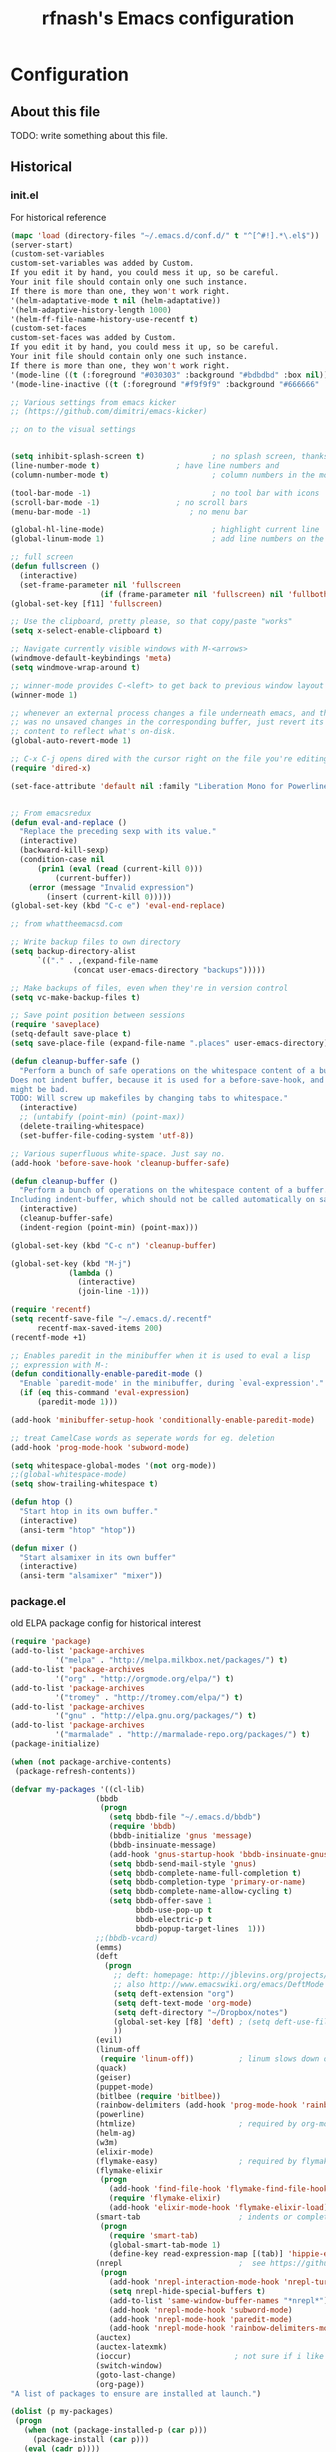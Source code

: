 #+TITLE: rfnash's Emacs configuration
#+OPTIONS: toc:4 h:4
* Configuration
** About this file
<<babel-init>>
TODO: write something about this file.
** Historical
   :PROPERTIES:
   :CREATED:  [2014-10-07 Tue 13:22]
   :END:
*** init.el
    For historical reference
    #+begin_src emacs-lisp :tangle no
      (mapc 'load (directory-files "~/.emacs.d/conf.d/" t "^[^#!].*\.el$"))
      (server-start)
      (custom-set-variables
      custom-set-variables was added by Custom.
      If you edit it by hand, you could mess it up, so be careful.
      Your init file should contain only one such instance.
      If there is more than one, they won't work right.
      '(helm-adaptative-mode t nil (helm-adaptative))
      '(helm-adaptive-history-length 1000)
      '(helm-ff-file-name-history-use-recentf t)
      (custom-set-faces
      custom-set-faces was added by Custom.
      If you edit it by hand, you could mess it up, so be careful.
      Your init file should contain only one such instance.
      If there is more than one, they won't work right.
      '(mode-line ((t (:foreground "#030303" :background "#bdbdbd" :box nil))))
      '(mode-line-inactive ((t (:foreground "#f9f9f9" :background "#666666" :box nil)))))

      ;; Various settings from emacs kicker
      ;; (https://github.com/dimitri/emacs-kicker)

      ;; on to the visual settings


      (setq inhibit-splash-screen t)               ; no splash screen, thanks
      (line-number-mode t)                 ; have line numbers and
      (column-number-mode t)                       ; column numbers in the mode line

      (tool-bar-mode -1)                           ; no tool bar with icons
      (scroll-bar-mode -1)                 ; no scroll bars
      (menu-bar-mode -1)                      ; no menu bar

      (global-hl-line-mode)                        ; highlight current line
      (global-linum-mode 1)                        ; add line numbers on the left

      ;; full screen
      (defun fullscreen ()
        (interactive)
        (set-frame-parameter nil 'fullscreen
                          (if (frame-parameter nil 'fullscreen) nil 'fullboth)))
      (global-set-key [f11] 'fullscreen)

      ;; Use the clipboard, pretty please, so that copy/paste "works"
      (setq x-select-enable-clipboard t)

      ;; Navigate currently visible windows with M-<arrows>
      (windmove-default-keybindings 'meta)
      (setq windmove-wrap-around t)

      ;; winner-mode provides C-<left> to get back to previous window layout
      (winner-mode 1)

      ;; whenever an external process changes a file underneath emacs, and there
      ;; was no unsaved changes in the corresponding buffer, just revert its
      ;; content to reflect what's on-disk.
      (global-auto-revert-mode 1)

      ;; C-x C-j opens dired with the cursor right on the file you're editing
      (require 'dired-x)

      (set-face-attribute 'default nil :family "Liberation Mono for Powerline" :height 120)


      ;; From emacsredux
      (defun eval-and-replace ()
        "Replace the preceding sexp with its value."
        (interactive)
        (backward-kill-sexp)
        (condition-case nil
            (prin1 (eval (read (current-kill 0)))
                (current-buffer))
          (error (message "Invalid expression")
              (insert (current-kill 0)))))
      (global-set-key (kbd "C-c e") 'eval-end-replace)

      ;; from whattheemacsd.com

      ;; Write backup files to own directory
      (setq backup-directory-alist
            `(("." . ,(expand-file-name
                    (concat user-emacs-directory "backups")))))

      ;; Make backups of files, even when they're in version control
      (setq vc-make-backup-files t)

      ;; Save point position between sessions
      (require 'saveplace)
      (setq-default save-place t)
      (setq save-place-file (expand-file-name ".places" user-emacs-directory))

      (defun cleanup-buffer-safe ()
        "Perform a bunch of safe operations on the whitespace content of a buffer.
      Does not indent buffer, because it is used for a before-save-hook, and that
      might be bad.
      TODO: Will screw up makefiles by changing tabs to whitespace."
        (interactive)
        ;; (untabify (point-min) (point-max))
        (delete-trailing-whitespace)
        (set-buffer-file-coding-system 'utf-8))

      ;; Various superfluous white-space. Just say no.
      (add-hook 'before-save-hook 'cleanup-buffer-safe)

      (defun cleanup-buffer ()
        "Perform a bunch of operations on the whitespace content of a buffer.
      Including indent-buffer, which should not be called automatically on save."
        (interactive)
        (cleanup-buffer-safe)
        (indent-region (point-min) (point-max)))

      (global-set-key (kbd "C-c n") 'cleanup-buffer)

      (global-set-key (kbd "M-j")
                   (lambda ()
                     (interactive)
                     (join-line -1)))

      (require 'recentf)
      (setq recentf-save-file "~/.emacs.d/.recentf"
            recentf-max-saved-items 200)
      (recentf-mode +1)

      ;; Enables paredit in the minibuffer when it is used to eval a lisp
      ;; expression with M-:
      (defun conditionally-enable-paredit-mode ()
        "Enable `paredit-mode' in the minibuffer, during `eval-expression'."
        (if (eq this-command 'eval-expression)
            (paredit-mode 1)))

      (add-hook 'minibuffer-setup-hook 'conditionally-enable-paredit-mode)

      ;; treat CamelCase words as seperate words for eg. deletion
      (add-hook 'prog-mode-hook 'subword-mode)

      (setq whitespace-global-modes '(not org-mode))
      ;;(global-whitespace-mode)
      (setq show-trailing-whitespace t)

      (defun htop ()
        "Start htop in its own buffer."
        (interactive)
        (ansi-term "htop" "htop"))

      (defun mixer ()
        "Start alsamixer in its own buffer"
        (interactive)
        (ansi-term "alsamixer" "mixer"))
    #+end_src
*** package.el
old ELPA package config for historical interest
#+begin_src emacs-lisp :tangle no
  (require 'package)
  (add-to-list 'package-archives
            '("melpa" . "http://melpa.milkbox.net/packages/") t)
  (add-to-list 'package-archives
            '("org" . "http://orgmode.org/elpa/") t)
  (add-to-list 'package-archives
            '("tromey" . "http://tromey.com/elpa/") t)
  (add-to-list 'package-archives
            '("gnu" . "http://elpa.gnu.org/packages/") t)
  (add-to-list 'package-archives
            '("marmalade" . "http://marmalade-repo.org/packages/") t)
  (package-initialize)

  (when (not package-archive-contents)
   (package-refresh-contents))

  (defvar my-packages '((cl-lib)
                     (bbdb
                      (progn
                        (setq bbdb-file "~/.emacs.d/bbdb")
                        (require 'bbdb)
                        (bbdb-initialize 'gnus 'message)
                        (bbdb-insinuate-message)
                        (add-hook 'gnus-startup-hook 'bbdb-insinuate-gnus)
                        (setq bbdb-send-mail-style 'gnus)
                        (setq bbdb-complete-name-full-completion t)
                        (setq bbdb-completion-type 'primary-or-name)
                        (setq bbdb-complete-name-allow-cycling t)
                        (setq bbdb-offer-save 1
                              bbdb-use-pop-up t
                              bbdb-electric-p t
                              bbdb-popup-target-lines  1)))
                     ;;(bbdb-vcard)
                     (emms)
                     (deft
                       (progn
                         ;; deft: homepage: http://jblevins.org/projects/deft/
                         ;; also http://www.emacswiki.org/emacs/DeftMode
                         (setq deft-extension "org")
                         (setq deft-text-mode 'org-mode)
                         (setq deft-directory "~/Dropbox/notes")
                         (global-set-key [f8] 'deft) ; (setq deft-use-filename-as-title t)
                         ))
                     (evil)
                     (linum-off
                      (require 'linum-off))          ; linum slows down org-mode
                     (quack)
                     (geiser)
                     (puppet-mode)
                     (bitlbee (require 'bitlbee))
                     (rainbow-delimiters (add-hook 'prog-mode-hook 'rainbow-delimiters-mode))
                     (powerline)
                     (htmlize)                       ; required by org-mode html export
                     (helm-ag)
                     (w3m)
                     (elixir-mode)
                     (flymake-easy)                  ; required by flymake-elixir
                     (flymake-elixir
                      (progn
                        (add-hook 'find-file-hook 'flymake-find-file-hook)
                        (require 'flymake-elixir)
                        (add-hook 'elixir-mode-hook 'flymake-elixir-load)))
                     (smart-tab                      ; indents or completes, inteligently
                      (progn
                        (require 'smart-tab)
                        (global-smart-tab-mode 1)
                        (define-key read-expression-map [(tab)] 'hippie-expand)))
                     (nrepl                          ;  see https://github.com/kingtim/nrepl.el
                      (progn
                        (add-hook 'nrepl-interaction-mode-hook 'nrepl-turn-on-eldoc-mode)
                        (setq nrepl-hide-special-buffers t)
                        (add-to-list 'same-window-buffer-names "*nrepl*")
                        (add-hook 'nrepl-mode-hook 'subword-mode)
                        (add-hook 'nrepl-mode-hook 'paredit-mode)
                        (add-hook 'nrepl-mode-hook 'rainbow-delimiters-mode)))
                     (auctex)
                     (auctex-latexmk)
                     (ioccur)                       ; not sure if i like better than helm-occur or not
                     (switch-window)
                     (goto-last-change)
                     (org-page))
  "A list of packages to ensure are installed at launch.")

  (dolist (p my-packages)
   (progn
     (when (not (package-installed-p (car p)))
       (package-install (car p)))
     (eval (cadr p))))

  (custom-set-faces
  '(mode-line ((t (:foreground "#030303" :background "#bdbdbd" :box nil))))
  '(mode-line-inactive ((t (:foreground "#f9f9f9" :background "#666666" :box nil)))))
#+end_src
   :PROPERTIES:
   :CREATED:  [2014-07-01 Tue 14:21]
   :END:
*** ido.el
    old ido config for historical reference
    #+begin_src emacs-lisp :tangle no
      use ido for minibuffer completion
      (require 'ido)
      (ido-mode t)
      (setq ido-save-directory-list-file "~/.emacs.d/.ido.last")
      (setq ido-enable-flex-matching t)
      (setq ido-use-filename-at-point 'guess)
      (setq ido-show-dot-for-dired t)

      smex: a better (ido like) M-x
      (setq smex-save-file "~/.emacs.d/.smex-items")
      (global-set-key (kbd "M-x") 'smex)
      (global-set-key (kbd "M-X") 'smex-major-mode-commands)
      (global-set-key (kbd "C-c C-c M-x") 'execute-extended-command) ; This is your old M-x.

      (require 'ido-ubiquitous)
      (ido-ubiquitous-mode 1)

      Fix ido-ubiquitous for newer packages
      (defmacro ido-ubiquitous-use-new-completing-read (cmd package)
       `(eval-after-load ,package
          '(defadvice ,cmd (around ido-ubiquitous-new activate)
           (let ((ido-ubiquitous-enable-compatibility nil))
             ad-do-it))))

      (ido-ubiquitous-use-new-completing-read webjump 'webjump)
      (ido-ubiquitous-use-new-completing-read yas/expand 'yasnippet)
      (ido-ubiquitous-use-new-completing-read yas/visit-snippet-file 'yasnippet)


      (defun recentf-ido-find-file ()
       "Find a recent file using ido."
       (interactive)
       (let ((file (ido-completing-read "Choose recent file: " recentf-list nil t)))
         (when file
           (find-file file))))
      (global-set-key (kbd "C-c f")  'recentf-ido-find-file)

      See the following
      org-refiling - http://kangtu.me/~kangtu/pavilion.html
      Targets include this file and any file contributing to the agenda - up to 9 levels deep
      See also http://doc.norang.ca/org-mode.html#RefileSetup
      Use IDO for both buffer and file completion and ido-everywhere to t
      (setq org-completion-use-ido nil)
      (setq ido-max-directory-size 100000)
      (ido-mode (quote both))

      (load-file "/usr/share/emacs/24.3/lisp/ido.el.gz")
    #+end_src
    :PROPERTIES:
    :CREATED:  [2014-07-01 Tue 14:30]
    :END:
** Programming
   :PROPERTIES:
   :CREATED:  [2014-10-07 Tue 13:24]
   :END:
*** Quicklisp
    Added manually as per quicklisp instructed after running ~(ql:quickload "quicklisp-slime-helper")~ in sbcl
    #+begin_src emacs-lisp
      (load (expand-file-name "~/quicklisp/slime-helper.el"))
      (setq inferior-lisp-program "sbcl")
    #+end_src
    :PROPERTIES:
    :CREATED:  [2014-07-01 Tue 14:35]
    :END:
*** paredit-mode
    #+begin_src emacs-lisp
      (prelude-require-package 'paredit)
      (add-hook 'lisp-interaction-mode-hook 'paredit-mode)
      (add-hook 'clojure-mode-hook 'paredit-mode)
      (add-hook 'emacs-lisp-mode-hook 'paredit-mode)
    #+end_src
*** K / Kona
    #+begin_src emacs-lisp
      (add-to-list 'load-path "~/.local/opt/kona")
      (require 'k-mode)
    #+end_src
    :PROPERTIES:
    :CREATED:  [2014-08-18 Mon 14:05]
    :END:
** [[http://www.emacswiki.org/emacs/download/org-occur-goto.el][org-occur-goto]]
   #+begin_src emacs-lisp
     ;;; org-occur-goto.el -- search open org buffers with an occur interface

     ;; This file is free software; you can redistribute it and/or modify
     ;; it under the terms of the GNU General Public License as published by
     ;; the Free Software Foundation; either version 2, or (at your option)
     ;; any later version.

     ;; This file is distributed in the hope that it will be useful,
     ;; but WITHOUT ANY WARRANTY; without even the implied warranty of
     ;; MERCHANTABILITY or FITNESS FOR A PARTICULAR PURPOSE.  See the
     ;; GNU General Public License for more details.

     ;; You should have received a copy of the GNU General Public License
     ;; along with GNU Emacs; see the file COPYING.  If not, write to the
     ;; Free Software Foundation, Inc., 51 Franklin Street, Fifth Floor,
     ;; Boston, MA 02110-1301, USA.

     ;;; Commentary:
     ;;;
     ;;;
     ;;; Usage: M-x oog, then start typing
     ;;;
     ;;; select from the occur matches with up/down/pgup/pgdown and press enter
     ;;; (you can navigate the history with M-p/M-n)
     ;;;
     ;;; the search string must be at least 3 characters long (by default)
     ;;;


     (require 'cl)

     (defvar oog-idle-delay 0.5)

     (defvar oog-minimum-input-length 3)


     (defvar oog-map
       (let ((map (copy-keymap minibuffer-local-map)))
         (define-key map (kbd "<down>") 'oog-next-line)
         (define-key map (kbd "<up>") 'oog-previous-line)
         (define-key map (kbd "<prior>") 'oog-previous-page)
         (define-key map (kbd "<next>") 'oog-next-page)
         map))



     (defvar oog-history-list nil)


     (defun oog-previous-line ()
       (interactive)
       (oog-move-selection 'forward-line -1))


     (defun oog-next-line ()
       (interactive)
       (oog-move-selection 'forward-line 1))


     (defun oog-previous-page ()
       (interactive)
       (oog-move-selection 'scroll-down nil))


     (defun oog-next-page ()
       (interactive)
       (oog-move-selection 'scroll-up nil))


     (defun oog-move-selection (movefunc movearg)
       (let ((win (get-buffer-window "*Occur*")))
         (if win
             (with-selected-window win
               (condition-case nil
                   (funcall movefunc movearg)
                 (beginning-of-buffer (goto-char (point-min)))
                 (end-of-buffer (goto-char (point-max))))))))


     (defun oog-check-input ()
       (when (sit-for oog-idle-delay)
         (unless (equal (minibuffer-contents) oog-current-input)
           (setq oog-current-input (minibuffer-contents))

           (if (< (length oog-current-input) oog-minimum-input-length)
               (let ((win (get-buffer-window "*Occur*")))
                 (if win
                     (with-selected-window win
                       (setq buffer-read-only nil)
                       (erase-buffer))))

             (save-excursion
               (flet ((message (&rest args) nil))  ;; suppress occur messages
                 (multi-occur
                  (remove nil (mapcar (lambda (buffer)
                                        (with-current-buffer buffer
                                          (if (eq major-mode 'org-mode)
                                              buffer)))
                                      (buffer-list)))
                  oog-current-input))
               (if (get-buffer "*Occur*")
                   ;; put cursor on first matching line for convenience
                   (let ((win (get-buffer-window "*Occur*")))
                     (if win
                         (with-selected-window win
                           (forward-line))))
                 (message "No matches.")))))))



     (defun oog ()
       (interactive)
       (let ((cursor-in-non-selected-windows 'box)
             marker)
         (save-window-excursion
           (add-hook 'post-command-hook 'oog-check-input)
           (setq oog-current-input nil)

           (unwind-protect
               (let ((minibuffer-local-map oog-map))
                 (read-string "string: " nil 'oog-history-list))

             (remove-hook 'post-command-hook 'oog-check-input))

           (let ((buf (get-buffer "*Occur*")))
             (if buf
                 (with-current-buffer buf
                   (unless (= (buffer-size) 0)
                     (setq marker (occur-mode-find-occurrence)))))))

         (switch-to-buffer (marker-buffer marker))
         (goto-char marker)
         (when (outline-invisible-p)
           (save-excursion
             (outline-previous-visible-heading 1)
             (org-show-subtree)))))
   #+end_src
   :PROPERTIES:
   :CREATED:  [2014-07-01 Tue 14:27]
   :END:
** Load [[http://batsov.com/prelude/][Emacs Prelude]] modules
   #+begin_src emacs-lisp
     ;;; Uncomment the modules you'd like to use and restart Prelude afterwards
     (require 'prelude-erc)                  ; Emacs IRC client
     (require 'prelude-ido)                  ; Super charges Emacs completion for C-x C-f and more
     (require 'prelude-helm)                 ; Interface for narrowing and search
     (require 'prelude-company)
     (require 'prelude-key-chord)            ; Binds useful features to key combinations
     (require 'prelude-mediawiki)
     ;;(require 'prelude-evil)

     ;;; Programming languages support
     (require 'prelude-c)
     (require 'prelude-clojure)
     (require 'prelude-coffee)
     (require 'prelude-common-lisp)
     (require 'prelude-css)
     (require 'prelude-emacs-lisp)
     (require 'prelude-erlang)
     (require 'prelude-haskell)
     (require 'prelude-haskell)
     (require 'prelude-js)
     (require 'prelude-latex)
     (require 'prelude-lisp)
     (require 'prelude-org)                  ; Org-mode helps you keep TODO lists, notes and more
     (require 'prelude-perl)
     (require 'prelude-python)
     (require 'prelude-ruby)
     (require 'prelude-scala)
     (require 'prelude-scheme)
     (require 'prelude-shell)
     (require 'prelude-scss)
     (require 'prelude-web)                  ; Emacs mode for web templates
     (require 'prelude-xml)
   #+end_src
** Set the default directory to HOME
   #+begin_src emacs-lisp
     (setq default-directory "~")
   #+end_src
** smart-tab and hippie-expand
   #+begin_src emacs-lisp
     (prelude-require-package 'smart-tab)
     (require 'smart-tab)
     (global-smart-tab-mode 1)
     (define-key read-expression-map [(tab)] 'hippie-expand)
   #+end_src
** elscreen
   #+begin_src emacs-lisp
     (prelude-require-package 'elscreen)
   #+end_src
** switch-window
   #+begin_src emacs-lisp
     (prelude-require-package 'switch-window)
     (global-set-key (kbd "C-x o") 'switch-window)
   #+end_src
** emagician-fix-spell-memory
   #+begin_src emacs-lisp
   (prelude-require-package 'emagician-fix-spell-memory)
   (require 'emagician-fix-spell-memory)
   #+end_src
** elip
   #+begin_src emacs-lisp :tangle no
     (add-to-list 'load-path "~/.local/share/emacs/site-lisp")
     (add-to-list 'load-path "~/.local/share/emacs/site-lisp/edb")
     (require 'elip)
   #+end_src
** Require various packages
   #+begin_src emacs-lisp
     (prelude-require-packages '(helm-orgcard helm-descbinds helm-backup helm-helm-commands))
     (prelude-require-packages '(ag helm-ag helm-ag-r))
     (prelude-require-packages '(caskxy graphviz-dot-mode))
   #+end_src
** calfw
       #+begin_src emacs-lisp
         (prelude-require-packages '(calfw calfw-gcal))

         (require 'calfw-gcal)
         (require 'calfw-org)

         (defun my-open-calendar ()
           (interactive)
           (cfw:open-calendar-buffer
            :contents-sources
            (list
             (cfw:org-create-source "Green")  ; orgmode source
             )))
   #+end_src
** BBDB
   #+begin_src emacs-lisp
     (prelude-require-package 'bbdb)
     (setq bbdb-file "~/.emacs.d/bbdb")
     (require 'bbdb)
     (bbdb-initialize 'gnus 'message)
     (bbdb-insinuate-message)
     (add-hook 'gnus-startup-hook 'bbdb-insinuate-gnus)
     (add-hook 'kill-emacs-hook 'bbdb-save)
     ;;(prelude-require-package 'bbdb-vcard)
   #+end_src
** helm-mu
   #+begin_src emacs-lisp
     (add-to-list 'load-path (expand-file-name "helm-mu" prelude-vendor-dir))
     ;;(require 'helm-mu)
   #+end_src
** eclectic pair mode
   #+begin_src emacs-lisp
     (electric-pair-mode +1)
     (electric-indent-mode +1)
   #+end_src
** [[https://github.com/swannodette/ob-sml][ob-sml]]
   #+begin_src emacs-lisp
     (prelude-require-package 'ob-sml)
   #+end_src
** paradox
   #+begin_src emacs-lisp
     (prelude-require-package 'paradox)
   #+end_src
** Default browser
   Set the default browser to vimb.
   #+begin_src emacs-lisp
     (setq browse-url-browser-function
           'browse-url-generic browse-url-generic-program "vimb")
   #+end_src
** TODO set-browser
   A function to easily interactively change the default browser.
   TODO: include a list of browsers to choose from.
   #+begin_src emacs-lisp
     (defun set-browser (browser)
       "Prompt for BROWSER to set as default."
       (interactive "sBrowser: ")
       (setq browse-url-browser-function
             'browse-url-generic browse-url-generic-program browser))
   #+end_src
** org-page (no longer used)
   #+begin_src emacs-lisp :tangle no
     (require 'org-page)
   #+end_src
** babel
   #+begin_src emacs-lisp
     (prelude-require-package 'babel)
   #+end_src
   :PROPERTIES:
   :CREATED:  [2014-07-24 Thu 10:09]
   :END:
** ledger-mode
   #+begin_src emacs-lisp
     (prelude-require-package 'ledger-mode)
   #+end_src
   :PROPERTIES:
   :CREATED:  [2014-07-24 Thu 10:09]
   :END:
** nix-mode
   #+begin_src emacs-lisp
     (prelude-require-package 'nix-mode)
     (require 'nix-mode)
   #+end_src
** Require my modules
*** Color Theme
    My settings to use the solarized light color theme.
    #+begin_src emacs-lisp
      ;; Set up the old-fashioned Solarized color theme
      ;; and set ansi-term to use solarized dark colors

      ;; Could be a coincidence, but since adding Solarized,
      ;; but I can't get 'Emacs --daemon' to work

      (prelude-require-packages '(solarized-theme load-theme-buffer-local color-theme color-theme-buffer-local color-theme-solarized))

      (setq light t)           ; setting to t works and remove undefined var error
      ;;(load-theme 'solarized-light t)
      ;;(if (display-graphic-p)
      ;;    (load-theme 'solarized-light t)
      ;;  (load-theme 'solarized-dark t))

      (disable-theme 'zenburn)
      (require 'color-theme)
      (color-theme-solarized-light)

      (set-face-attribute 'default nil :family "Liberation Mono for Powerline" :height 120)

      ;;; ansi-term solarized settings

      (require 'term)
      (setq term-mode-hook '((lambda nil
                               ;; To use new deftheme instead of color-theme
                               ;;                         (load-theme-buffer-local
                               ;;                         'solarized-dark
                               ;;                          (current-buffer)
                               ;;                          t)))

                               ;; (color-theme-buffer-local
                               ;;  (quote color-theme-solarized-dark)
                               ;;  (current-buffer))
                               (setq-local dark t)
                               (load-theme-buffer-local
                                'solarized-dark
                                (current-buffer) t nil)))
            term-scroll-to-bottom-on-output t)

      ;; TODO: is probably a bad idea to set this here. Find a better way.
      (custom-set-faces
       ;; custom-set-faces was added by Custom.
       ;; If you edit it by hand, you could mess it up, so be careful.
       ;; Your init file should contain only one such instance.
       ;; If there is more than one, they won't work right.
       '(term ((t (:inherit default :background "#002b36"))))
       '(term-bold ((t (:inverse-video t :weight bold))))
       '(term-color-black ((t (:background "#002b36" :foreground "#073642"))))
       '(term-color-blue ((t (:background "#002b36" :foreground "#268bd2"))))
       '(term-color-cyan ((t (:background "#002b36" :foreground "#2aa198"))))
       '(term-color-green ((t (:background "#002b36" :foreground "#859900"))))
       '(term-color-magenta ((t (:background "#002b36" :foreground "#d33682"))))
       '(term-color-red ((t (:background "#002b36" :foreground "#dc322f"))))
       '(term-color-white ((t (:background "#002b36" :foreground "#eee8d5"))))
       '(term-color-yellow ((t (:background "#002b36" :foreground "#b58900")))))
    #+end_src
    :PROPERTIES:
   :CREATED:  [2014-09-03 Wed 16:41]
   :END:
*** El-get
    Install and configure various packages through el-get.
    #+begin_src emacs-lisp
      (add-to-list 'load-path "~/.emacs.d/el-get/el-get")

      (require 'el-get nil t)                       ; to appease flycheck
      (unless (require 'el-get nil t)
        (url-retrieve
         "https://github.com/dimitri/el-get/raw/master/el-get-install.el"
         (lambda (s)
           (end-of-buffer)
           (eval-print-last-sexp))))

      ;; now either el-get is `require'd already, or have been `load'ed by the
      ;; el-get installer.

      ;; set local recipes
      (setq
       el-get-sources
       '((:name el-get)          ; el-get is self-hosting
         (:name nxhtml)          ; for html emails and wrap-to-file-column-mode
         ;; (:name o-blog)       ; version in package.el doesn't work
         (:name pwsafe :after (setq pwsafe-primary-database "~/Dropbox/pwsafe.dat"))
         ;; (:name org-mode)
         (:name erc-extras)
         (:name erc-nick-notify)
         (:name emacs-http-server)
         ;;(:name bbdb-vcard)
         ;; (:name bbdb (progn
         ;;                    (setq bbdb-file "~/.emacs.d/bbdb")
         ;;                    (require 'bbdb)
         ;;                    (bbdb-initialize 'gnus 'message)
         ;;                    (bbdb-insinuate-message)
         ;;                    (add-hook 'gnus-startup-hook 'bbdb-insinuate-gnus)
         ;;                     (add-hook 'kill-emacs-hook 'bbdb-save)))
         ))

      ;; Adds packages from local recipes above
      (setq my:el-get-packages
            (loop for src in el-get-sources collect (el-get-source-name src)))

      ;; install new packages and init already installed packages
      (el-get 'sync my:el-get-packages)

    #+end_src
    :PROPERTIES:
    :CREATED:  [2014-09-03 Wed 16:41]
    :END:
*** ERC
    My personal ERC config.
    From emacswiki.org/emacs/ERC.
    #+begin_src emacs-lisp
      ;; (setq erc-echo-notices-in-minibuffer-flag t)

      ;; (require 'erc-match)
      ;; (setq erc-keywords '("Niki" "Nikki"))

      ;; ;; Doesn't seem to work
      ;; (require 'notifications)
      ;; (defun erc-global-notify (match-type nick message)
      ;;   "Notify when a message is recieved."
      ;;   (notifications-notify
      ;;    :title nick
      ;;    :body message
      ;;    :urgency 'low))
      ;; (add-hook 'erc-text-matched-hook 'erc-global-notify)


      ;; ;; Creates new buffer each time someone pm's me
      ;; ;; opens second window and shows buffer in non-focused window
      ;; ;; This happens even on different screen in elscreen
      ;; (setq erc-auto-query 'buffer)
      ;; (add-hook 'erc-after-connect
      ;;        (lambda (server nick)
      ;;          (add-hook 'erc-server-NOTICE-hook 'erc-auto-query)))

      ;; ;; Doesn't seem to work
      ;; (setq erc-autojoin-channels-alist
      ;;       '(("***REMOVED***.com" "#lesbian" "#sub/Dom" "#sluts_craving_humiliation")))
      ;;      ;;("oftc.net" "#bitlbee")))

      (add-to-list 'load-path "~/.emacs.d/prelude/personal")
        (prelude-require-package 'znc)
      (require 'erc)
      ;;(require 'erc-nicklist)
      (setq znc-servers '(("localhost" 1666 t ((efnet "rfnash/efnet" "***REMOVED***")
                                               (freenode "rfnash/freenode" "***REMOVED***")
                                               (***REMOVED*** "rfnash/***REMOVED***" "***REMOVED***")
                                               (bitlbee "rfnash/bitlbee" "***REMOVED***")))))
      (setq erc-nicklist-voiced-position 'top)

      (autoload 'erc-nick-notify-mode "erc-nick-notify"
        "Minor mode that calls `erc-nick-notify-cmd' when his nick gets
      mentioned in an erc channel" t)
      ;; (eval-after-load 'erc '(erc-nick-notify-mode t))
    #+end_src
    :PROPERTIES:
    :CREATED:  [2014-09-03 Wed 16:41]
    :END:
*** mu4e
    My personal mu4e config.
    #+begin_src emacs-lisp
      (add-to-list 'load-path (expand-file-name "mu/mu4e" prelude-vendor-dir))
      (require 'mu4e)
      (setq mu4e-mu-binary "~/.local/bin/mu"   ;; use local version of mu
            mu4e-maildir       "~/Maildir"       ;; top-level Maildir
            mu4e-sent-folder   "/Sent"           ;; folder for sent messages
            mu4e-drafts-folder "/Drafts"         ;; unfinished messages
            mu4e-trash-folder  "/Trash"          ;; trashed messages
            mu4e-refile-folder "/archive"        ;; saved messages
            mu4e-get-mail-command "")
      (add-to-list 'mu4e-view-actions
                                              ; Open message in external browser with 'x' as the shortcut
                   '("xview in browser" . mu4e-action-view-in-browser) t)
      (add-hook 'mu4e-view-mode-hook 'wrap-to-fill-column-mode)

      (provide 'rfnash-mu4e)
    #+end_src
    :PROPERTIES:
    :CREATED:  [2014-09-03 Wed 16:41]
    :END:
*** newsticker
    #+begin_src emacs-lisp
      (require 'newsticker)
      (global-set-key (kbd "C-c r") 'newsticker-treeview)
      (setq newsticker-html-renderer 'w3m-region)
      '(newsticker-url-list
        (quote
         (("HMK's Spurious Thoughts" "http://www.spuriousthoughts.com/feed/atom/" nil nil nil)
          ("The Paleo Pair" "http://thepaleopair.tumblr.com/rss" nil nil nil)
          ("The NewsBlur Blog" "http://blog.newsblur.com/rss" nil nil nil)
          ("Tom Morris" "http://tommorris.org/posts.xml" nil nil nil)
          ("Less Wrong" "http://lesswrong.com/.rss" nil nil nil)
          ("A Life Less Bullshit" "http://feeds.feedburner.com/lifelessbullshit?format=xml" nil nil nil)
          ("Mostly Harmless" "http://robrhinehart.com/?feed=rss2" nil nil nil)
          ("Adam Prescott" "https://aprescott.com/feed" nil nil nil)
          ("Ben Werdmuller" "http://benwerd.com/feed/" nil nil nil)
          ("Comments on: Home" "http://www.alifeonyourterms.com/home/feed/" nil nil nil)
          ("The Pidgeonhole Principal" "http://joneisen.tumblr.com/rss" nil nil nil)
          ("Robert Heaton" "http://feeds.feedburner.com/RobertHeaton?format=xml" nil nil nil)
          ("Marco.org" "http://www.marco.org/rss" nil nil nil)
          ("Justin Vincent" "http://justinvincent.com/feed" nil nil nil)
          ("copyrighteous" "http://mako.cc/copyrighteous/feed" nil nil nil)
          ("SlashGeek" "http://www.slashgeek.net/feed/" nil nil nil)
          ("kyleisom.net" "http://www.kyleisom.net/feed.xml" nil nil nil)
          ("Emacs Redux" "http://emacsredux.com/atom.xml" nil nil nil)
          ("What the .emacs.d!?" "http://whattheemacsd.com/atom.xml" nil nil nil)
          ("Bapt" "http://blog.etoilebsd.net/index.atom" nil nil nil)
          ("Hile Household" "http://hilehousehold.squarespace.com/journal?format=rss" nil nil nil)
          ("Mostly Maths" "http://feeds.feedburner.com/MostlyMaths" nil nil nil)
          ("The Friendly Anarchist" "http://feeds.feedburner.com/FriendlyAnarchist" nil nil nil)
          ("plasticbag.org" "http://plasticbag.org/feed" nil nil nil)
          ("Mottr.am" "http://mottr.am/atom.xml" nil nil nil)
          ("Signal vs. Noise" "http://feeds.feedburner.com/37signals/beMH" nil nil nil)
          ("Andy Mangold on scriptogr.am" "http://feeds.feedburner.com/andymangold?format=xml" nil nil nil)
          ("The Buffer blog: productivity, life hacks, writing..." "http://feeds.feedburner.com/bufferapp" nil nil nil)
          ("Dustin Curtis" "http://feeds.feedburner.com/dcurtis" nil nil nil)
          ("Debu.gs" "http://feeds.feedburner.com/debugs" nil nil nil)
          ("Inside 206-105" "http://feeds.feedburner.com/ezyang" nil nil nil)
          ("Infotropism" "http://infotrope.net/feed/" nil nil nil)
          ("Startups, life, learning and happiness" "http://feeds.feedburner.com/joelis" nil nil nil)
          ("Tiny Buddha" "http://tinybuddha.com/feed/" nil nil nil)
          ("Raptitude.com" "http://feeds2.feedburner.com/Raptitudecom" nil nil nil)
          ("Tynan | Life Outside the Box" "http://feeds.feedburner.com/tynan?format=xml" nil nil nil)
          ("zenhabits" "http://zenhabits.net/feed/" nil nil nil)
          ("Lifehacker" "http://feeds.gawker.com/lifehacker/vip" nil nil nil)
          ("mnmlist" "http://mnmlist.com/feed/" nil nil nil)
          ("Nathan's Blog" "http://blog.nathantypanski.com/rss" nil nil nil)
          ("Lost in Technopolis" "http://newartisans.com/feed/" nil nil nil)
          ("Poly in Pictures" "http://www.polyinpictures.com/feed/" nil nil nil)
          ("Practically Efficient" "http://feeds.feedburner.com/PracticallyEfficient" nil nil nil)
          ("programming is terrible" "http://programmingisterrible.com/rss" nil nil nil)
          ("Rands In Repose" "http://www.randsinrepose.com/index.xml" nil nil nil)
          ("Blog" "http://paulwhile.squarespace.com/blog/rss.xml" nil nil nil)
          ("simple links" "http://zenhabits.tumblr.com/rss" nil nil nil)
          ("The Setup" "http://usesthis.com/feed/" nil nil nil)
          ("We Use That" "http://weusethat.com/rss.xml" nil nil nil)
          ("Under the Tamarind Tree" "https://underthetamarindtree.wordpress.com/feed/" nil nil nil)
          ("Falkvinge on Infopolicy" "http://feeds.falkvinge.net/Falkvinge-on-Infopolicy" nil nil nil)
          ("Matt Might's blog" "http://matt.might.net/articles/feed.rss" nil nil nil)
          ("Simplexify" "http://simplexify.net/blog/atom.xml" nil nil nil)
          ("SMYCK" "http://smyck.net/feed/" nil nil nil)
          ("The Pastry Box Project" "http://the-pastry-box-project.net/feed/" nil nil nil)
          ("skud" "http://skud.dreamwidth.org/data/atom" nil nil nil)
          ("One Thing Well" "http://onethingwell.org/rss" nil nil nil)
          ("jake levine" "http://jakelevine.me/blog/feed/" nil nil nil)
          ("Steve Losh" "http://feeds2.feedburner.com/stevelosh" nil nil nil)
          ("DAILY VIOLET" "http://violetblue.tumblr.com/rss" nil nil nil)
          ("violet blue ® :: open source sex" "http://www.tinynibbles.com/feed" nil nil nil)
          ("This View of Life" "http://www.thisview.org/?feed=rss2" nil nil nil)
          ("Zack Shapiro" "http://zackshapiro.com/rss" nil nil nil)
          ("Zack Shapiro" "http://feeds.feedburner.com/zackshapiro/glGU" nil nil nil)
          ("Send More Paramedics" "http://blog.fogus.me/feed/" nil nil nil))))
    #+end_src
    :PROPERTIES:
    :CREATED:  [2014-09-03 Wed 16:41]
    :END:
*** org-mode
    My personal org-mode config.
    #+begin_src emacs-lisp
      ;; TODO: was naively copied into my prelude config, check for redundancy

      ;; TODO: org-mobile-sync requires unavailable package emacs 24.3.50
      (prelude-require-packages '(org-pomodoro org-trello))
      (add-to-list 'load-path "~/.local/share/emacs/site-lisp/org")
      (add-to-list 'load-path "~/.emacs.d/org-mode/contrib/lisp")
      (load-file "~/.local/share/emacs/site-lisp/org/org-compat.el")
      (load-file "~/.local/share/emacs/site-lisp/org/org-list.el")
      (require 'org)
      (org-reload)

      ;; org-toodledo is installed via git
      (add-to-list 'load-path (expand-file-name "org-toodledo" prelude-vendor-dir))
      (require 'org-toodledo)
      (setq org-toodledo-preserve-drawers t)
      (setq org-toodledo-folder-support-mode 'heading)
      (setq org-toodledo-sync-new-completed-tasks t)
      (setq org-toodledo-status-to-org-map
            '(("Active" . "TODO")
              ("None" . "TODO")
              ("Next Action" . "NEXT")
              ("Planning" . "TODO")
              ("Delegated" . "DELEGATED")
              ("Waiting" . "WAITING")
              ("Someday" . "SOMEDAY")
              ("Hold" . "SOMEDAY")
              ("Postponed" . "SOMEDAY")
              ("Canceled" . "CANCELED")
              ("Reference" . "REFERENCE")))

      (setq
       op/personal-disqus-shortname "rfnash"
       op/personal-github-link "https://github.com/rfnash"
       op/repository-directory "~/git/blog.git/"
       op/repository-html-branch "gh-pages"
       op/repository-org-branch "source"
       op/site-domain "http://robertnash.net/"
       op/site-main-title "Robert Nash's Blog"
       op/site-sub-title "A sedomly updated blog")

      (setq
       org-log-into-drawer t
       org-refile-use-cache t
       org-return-follows-link t
       org-sort-agenda-notime-is-late nil
       org-agenda-skip-deadline-if-done t
       org-agenda-skip-scheduled-if-deadline-is-shown nil
       org-agenda-sorting-strategy (quote ((agenda time-up habit-down priority-down) (todo pr
                                                                                           iority-down category-keep) (tags priority-down category-keep) (search category-keep)))

       org-journal-dir "~/Documents/OrgMode/journal/")

      (setq
       org-directory "~/Documents/OrgMode"
       org-default-notes-file (concat org-directory "/notes.org")
       ;; org-mobile-use-encryption t
       org-mobile-directory "~/Dropbox/MobileOrg"
       org-mobile-inbox-for-pull (concat org-directory "from-mobile.org")
       org-habit-graph-column 65
       org-capture-templates '(
                               ("a" "Article"
                                entry (id "1c5d07ad-8ba3-4db9-b3ae-3f4441cf51ca")
                                "* TODO %?\n:PROPERTIES:\n:CREATED:  %U\n:END:")
                               ("b" "Bookmarks to file"
                                entry ( file+datetree "~/Documents/OrgMode/agenda.org")
                                "* FILE %?\n:PROPERTIES:\n:CREATED:  %U\n:END:")
                               ("B" "Bookmarks to file (with link annotation)"
                                entry ( file+datetree "~/Documents/OrgMode/agenda.org")
                                "* FILE %?%a\n:PROPERTIES:\n:CREATED:  %U\n:END:")
                               ("c" "Scheduled Task"
                                entry ( id "79c8de14-8039-4d8c-b87e-f8c499860694")
                                "* SCHED %?\nSCHEDULED: %t")
                               ("d" "Design Examples"
                                entry (id  "2d9bf65f-6b2b-4e8a-81f5-b2faf22f8a6f")
                                "* %? :GoodDesign:\n:PROPERTIES:\n:CREATED:  %U\n:END:")
                               ("h" "Habbit"
                                entry ( id "b8e8b020-2772-4028-b209-1a52d3cb2fe6")
                                "* HABIT %?\n:PROPERTIES:\n:STYLE: habit\n:END:")
                               ("j" "Datetree entry"
                                entry ( file+datetree "~/Documents/OrgMode/agenda.org")
                                "* %?\n:PROPERTIES:\n:CREATED:  %U\n:END:")
                               ("J" "Clocked entry"
                                entry ( file+datetree "~/Documents/OrgMode/agenda.org")
                                "* %?\n%U"
                                :clock-in t
                                :clock-keep t)
                               ("k" "Book to read"
                                entry ( id "31b8afb4-8d11-4334-a12a-5f4490a77f3a")
                                "* SOMEDAY %?\n:PROPERTIES:\n:CREATED:  %U\n:END:")
                               ("m" "Good Song"
                                table-line (id "b3a14888-312d-432e-8062-4ed352866729")
                                " | %^{Title} | %^{Artist} |"
                                :immediate-finish t)
                               ("n" "Task - Next"
                                entry ( file+datetree "~/Documents/OrgMode/agenda.org")
                                "* NEXT %?\n:PROPERTIES:\n:CREATED:  %U\n:END:")
                               ("N" "Non-profit"
                                entry ( id "9e1cc358-cbc6-4b72-af68-c16017986720")
                                "* %?\n:PROPERTIES:\n:CREATED:  %U\n:END:")
                               ("o" "Toodledo Task"
                                entry ( id "bbd1b4a1-3f1a-4e97-ac45-7719edbaf700")
                                "* NEXT %?\n:PROPERTIES:\n:CREATED:  %U\n:END:")
                               ("p" "Person"
                                entry ( id "fbefa010-a0a4-4915-bc7e-ce1844a5e3a5")
                                "* %?\n:PROPERTIES:\n:CREATED:  %U\n:END:")
                               ("P" "Personal"
                                entry ( id "5baf8be5-b956-421a-950c-6e39c8e6d52e")
                                "* %?\n:PROPERTIES:\n:CREATED:  %U\n:END:")
                               ("s" "Scratch"
                                entry ( file+datetree "~/Documents/OrgMode/agenda.org")
                                "* %? :SCRATCH:\n:PROPERTIES:\n:CREATED:  %U\n:END:")
                               ("S" "Sent to Kindle"
                                entry ( id "baef29b1-40b5-4704-bf28-24b1898c41c9")
                                "* TODO %?\n:PROPERTIES:\n:CREATED:  %U\n:END:")
                               ("t" "Task"
                                entry ( file+datetree "~/Documents/OrgMode/agenda.org")
                                "* TODO %?\n:PROPERTIES:\n:CREATED:  %U\n:END:")
                               ("T" "Task (with link annotation)"
                                entry ( file+datetree "~/Documents/OrgMode/agenda.org")
                                "* TODO %?%a\n:PROPERTIES:\n:CREATED:  %U\n:END:")
                               ("u" "Quote"
                                entry (id "67e35685-d8e5-488d-8ab2-ac36a7ee3c9a")
                                "* %?\n:PROPERTIES:\n:CREATED:  %U\n:END:")
                               ("w" "To Watch"
                                entry ( id "e8e91a3d-d21b-403d-b46e-0be14a3d7c2d")
                                "* TODO %?\n:PROPERTIES:\n:CREATED:  %U\n:END:"))
       ;; org-capture-templates (("c" "Jac" entry (file+datetree "~/cjr/jac/jac.org")
       ;; "* %^{Title}  :blog:
       ;;  :PROPERTIES:
       ;;  :on: %T
       ;;  :END:
       ;;  %?
       ;;  %x"))
       org-agenda-files (list     ; Can be set using C-c [ and C-c ] in org-mode
                         (concat org-directory "/notes.org")
                         (concat org-directory "/busybox.org")
                         (concat org-directory "/plover.org")
                         (concat org-directory "/Toodledo.org")
                         (concat org-directory "/reference.org")
                         (concat org-directory "/entertainment.org")
                         (concat org-directory "/filing.org")
                         (concat org-directory "/agenda.org")
                         (concat prelude-personal-dir "rfnash/personal.org")
                         )
       org-agenda-custom-commands '(("n" "Agenda and all NEXT actions"
                                     ((agenda "")
                                      (tags-todo "NEXT|TODO=\"NEXT\"" nil)))
                                    ("v" "Videos to watch"
                                     tags "CATEGORY=\"ToWatch\"" nil)
                                    ;; TODO: consider only including those not under the appropriate level 1 heading
                                    ("f" "Bookmarks to file"
                                     ((todo "FILE"))))
       org-agenda-dim-blocked-tasks 'invisible
       org-agenda-skip-scheduled-if-deadline-is-shown t
       org-agenda-skip-scheduled-if-done t
       org-agenda-span 'day
       org-refile-use-cache t
       org-return-follows-link t
       org-sort-agenda-notime-is-late nil
       org-agenda-time-grid '((daily today require-timed)
                              #("----------------" 0 16
                                (org-heading t))
                              (800 900 1000 1200 1400 1600 1800 2000 2200 2259 2300))
       org-agenda-sorting-strategy '((agenda time-up habit-down priority-down category-keep)
                                     (todo priority-down category-keep)
                                     (tags priority-down category-keep)
                                     (search category-keep))
       org-enforce-todo-dependencies t
       org-blank-before-new-entry '((heading) (plain-list-item))
       org-contacts-birthday-format "Birthday: %h (%Y)"
       ;; org-drill-optimal-factor-matrix nil
       org-expiry-inactive-timestamps t
       ;; I had this set at 5, but setting Emac's timezone off by a few hours works better in practice,
       ;; because using this method, the completion day of habits is still recorded as when I actually did them,
       ;; not yesterday at 23:59
       org-extend-today-until 0
       org-habit-following-days 1
       org-habit-graph-column 64
       org-habit-preceding-days 14
       org-habit-show-all-today nil
       org-habit-show-done-always-green t
       org-id-link-to-org-use-id 'create-if-interactive-and-no-custom-id
       org-velocity-bucket "~/Documents/OrgMode/reference.org"
       )
      (global-set-key "\C-cl" 'org-store-link)
      (global-set-key "\C-cc" 'org-capture)
      (global-set-key "\C-ca" 'org-agenda)
      (global-set-key "\C-cb" 'org-iswitchb)
      (global-set-key (kbd "C-c v") 'org-velocity-read)
      (global-set-key (kbd "C-c F") 'oog)
      (require 'org-publish)
      (setq org-publish-project-alist
            '(
              ("org-contents"
               :base-directory "~/org/"
               :base-extension "org"
               :publishing-directory "~/public_html/org-site/"
               :recursive t
               :publishing-function org-publish-org-to-html
               :table-of-contents nil
               :section-numbers nil
               ;;:author nil
               ;;:creator-info nil
               :html-postamble nil
               :auto-sitemap t
               )
              ("org" :components ("org-contents"))))
      ;; org-refiling - http://kangtu.me/~kangtu/pavilion.html
      ;; Targets include this file
      ;; and any file contributing to the agenda - up to 9 levels deep
      ;; See also http://doc.norang.ca/org-mode.html#RefileSetup
      (setq org-refile-targets (quote ((nil :maxlevel . 9)
                                       (org-agenda-files :maxlevel . 9))))

      ;; Use full outline paths for refile targets - we file directly with IDO
      (setq org-refile-use-outline-path t)

      ;; Targets complete directly with IDO / Helm
      (setq org-outline-path-complete-in-steps nil)

      ;; Allow refile to create parent tasks with confirmation
      (setq org-refile-allow-creating-parent-nodes (quote confirm))

      (require 'org-expiry)
      (org-expiry-insinuate)

      ;;;From http://doc.norang.ca/org-mode.html#Reminders
      ;;; Set up reminders for all upcoming appointments

      ;; (defun bh/org-agenda-to-appt ()
      ;;   "Erase all reminders and rebuilt reminders for today from the agenda."
      ;;   (interactive)
      ;;   (setq appt-time-msg-list nil)
      ;;   (org-agenda-to-appt))

      ;; ;; Rebuild the reminders everytime the agenda is displayed
      ;; (add-hook 'org-finalize-agenda-hook 'bh/org-agenda-to-appt 'append)

      ;; ;; This is at the end of my .emacs - so appointments are set up when Emacs starts
      ;; (bh/org-agenda-to-appt)

      ;; ;; Activate appointments so we get notifications
      ;; (appt-activate t)

      ;; ;; If we leave Emacs running overnight - reset the appointments one minute after midnight
      ;; (run-at-time "24:01" nil 'bh/org-agenda-to-appt)

      ;;; End from http://doc.norang.ca/org-mode.html#Reminders


      ;; These don't seem to be working for me
      ;; I want something that will only close the frame if it was created by org-protocol
      (defadvice org-capture-finalize
        (after delete-capture-frame activate)
        "Advise capture-finalize to close the frame."
        (if (equal "capture" (frame-parameter nil 'name))
            (delete-frame)))

      (defadvice org-capture-kill
        (after delete-capture-frame activate)
        "Advise capture-kill to close the frame."
        (if (equal "capture" (frame-parameter nil 'name))
            (delete-frame)))

      ;; (defvar rfnash-hide-blocked-tasks nil "If non-nil, hide blocked tasks, else dim them.")
      ;; (defun org-agenda-hide-blocked-tasks ()
      ;;   "Toggle dimming/hiding blocked tasks."
      ;;   (interactive)
      ;;   (if rfnash-hide-blocked-tasks
      ;;       (progn
      ;;         (setq rfnash-hide-blocked-tasks nil)
      ;;         (org-agenda-dim-blocked-tasks)
      ;;         )
      ;;     (progn
      ;;       (setq rfnash-hide-blocked-tasks t)
      ;;       (org-agenda-dim-blocked-tasks t))))
      ;; (define-key org-agenda-mode-map (kbd "#") 'org-agenda-hide-blocked-tasks)

      (provide 'rfnash-org-mode)
    #+end_src
    :PROPERTIES:
    :CREATED:  [2014-09-03 Wed 16:42]
    :END:
*** Helm
    My personal customization to helm.
    #+begin_src emacs-lisp
      (require 'helm)
      (require 'helm-config)

      ;; Doesn't override ido for find files, but does for C-h f, so perfect
      (helm-mode 1)

      ;; I prefer helm over smex
      (global-set-key (kbd "M-x") 'helm-M-x)

      ;; not sure if I really want to enable or not
      ;; (add-hook 'eshell-mode-hook
      ;;           #'(lambda ()
      ;;               (define-key eshell-mode-map
      ;;                 [remap eshell-pcomplete]
      ;;                 'helm-esh-pcomplete)))

      (global-set-key (kbd "C-x c o") 'helm-occur)

      ;; Doesn't play well with gnus
      ;;(setq helm-split-window-in-side-p t)


      ;; added (find-file . ido) as I prefer ido's find-file interface to helm's,
      ;; but prefer helm for everything else.
      (add-to-list 'helm-completing-read-handlers-alist '(find-file . ido))
      (add-to-list 'helm-completing-read-handlers-alist '(switch-to-buffer . ido))

      ;; Increased from 0.1 to 0.5 (the value used by org-occur-goto)
      ;; because of the long time it takes to search
      (setq helm-m-occur-idle-delay 0.5)

      (require 'ido)
      (setq ido-everywhere t)
      (setq ido-ignore-buffers helm-boring-buffer-regexp-list)
      (ido-mode 1)
    #+end_src
    :PROPERTIES:
    :CREATED:  [2014-09-03 Wed 16:54]
    :END:
*** org-modules
    Require all of the org-mode modules that I use.
    #+begin_src emacs-lisp
      ;; http://orgmode.org/worg/org-contrib/
      (require 'org-agenda)                      ; add (load-library "org-compat")
      (require 'org-annotate-file)
      (require 'org-bbdb)
      (require 'org-bibtex)                      ; export bibtex fragments(require '
      (require 'org-bookmark)
      (require 'org-capture)
      (require 'org-checklist)
      (require 'org-choose)                      ; http://orgmode.org/worg/org-contrib/org-choose.html
      (require 'org-collector)                   ; http://orgmode.org/worg/org-contrib/org-collector.html
      (require 'org-contacts)
      (require 'org-ctags)
      ;; (require org-depend)                    ; http://orgmode.org/worg/org-contrib/org-depend.html
      (require 'org-drill)
      (require 'org-elisp-symbol)
      (require 'org-eshell)
      (require 'org-eval)
      (require 'org-eval-light)
      (require 'org-expiry)
      (require 'org-git-link)
      (require 'org-gnus)
      (require 'org-habit)
      (require 'org-id)
      ;; (require org-index)                     ; http://orgmode.org/worg/org-contrib/org-index.html
      (require 'org-info)
      (require 'org-inlinetask)
      ;;(require 'org-json)
      (require 'org-learn)
      (require 'org-man)
      (require 'org-mobile)
      (require 'org-mouse)
      ;;(require 'org-mtags)
      ;; (require org-occur-goto)                ; http://www.emacswiki.org/emacs/org-search-goto.el
      ;;(require 'org-panal)
      (require 'org-protocol)
      (require 'org-registry)
      ;; (require org-search-goto)               ; http://www.emacswiki.org/emacs/org-search-goto.el
      ;;(require org-search-goto-ml)               ;  http://www.emacswiki.org/emacs/org-search-goto-ml.el
      (require 'org-secretary)                   ; http://juanreyero.com/article/emacs/org-teams.html
      (require 'org-toc)
      (require 'org-track)                       ; http://orgmode.org/worg/org-contrib/org-track.html
      (require 'org-velocity)                    ; http://orgmode.org/worg/org-contrib/org-velocity.html
      (require 'org-w3m)
      (require 'remember)
    #+end_src
    :PROPERTIES:
    :CREATED:  [2014-09-03 Wed 16:42]
    :END:
*** prelude mode
    Emacs Prelude: minor mode.
    #+begin_src emacs-lisp
      ;; Based on http://emacsredux.com/blog/2013/03/29/terminal-at-your-fingertips/

      (require 'prelude-mode)

      (defun rfnash-switch-buffer (buffer)
        "Switch to BUFFER using elscreen if possible;
      if not, use 'switch-to-buffer-other-window'"
        (if (fboundp 'elscreen-find-and-goto-by-buffer)
            (elscreen-find-and-goto-by-buffer buffer t)
          (switch-to-buffer buffer)))

      (defun rfnash-visit-org-notes-buffer ()
        "Visit my notes.org buffer."
        (interactive)
        (if (get-buffer "notes.org")
            (rfnash-switch-buffer "notes.org")))

      (defun rfnash-visit-org-agenda-buffer ()
        "Create or visit 'org-mode' agenda buffer."
        (interactive)
        (if (get-buffer "*Org Agenda*")
            (rfnash-switch-buffer "*Org Agenda*")
          (org-agenda nil "n")))

      (defun rfnash-visit-term-buffer ()
        "Create or visit term buffer."
        (interactive)
        (if (get-buffer "*ansi-term*")
            (rfnash-switch-buffer "*ansi-term*")
          (ansi-term "tmux-attach")))

      (defun rfnash-visit-eshell-buffer ()
        "Create or visit an eshell buffer."
        (interactive)
        (if (get-buffer "*eshell*")
            (rfnash-switch-buffer "*eshell*")
          (eshell)))

      (defun rfnash-visit-gnus-buffer ()
        "Create or visit GNUS's group buffer."
        (interactive)
        (if (get-buffer "*Group*")
            (rfnash-switch-buffer "*Group*")
          (gnus)))

      (defun rfnash-visit-mu4e-buffer ()
        "Create or visit mu4e's main buffer."
        (interactive)
        (if (get-buffer "*mu4e-main*")
            (rfnash-switch-buffer "*mu4e-main*")
          (mu4e)))

      (defun rfnash-visit-scratch-buffer ()
        "Visit *scratch* buffer."
        (interactive)
        (if (get-buffer "*scratch*")
            (rfnash-switch-buffer "*scratch*")
          (if (fboundp 'elscreen-create)
              (elscreen-create)
            (progn
              (switch-to-buffer (get-buffer-create "*scratch*"))
              (lisp-interaction-mode)))))

      ;; From http://stackoverflow.com/a/1249665
      (defun my-horizontal-recenter ()
        "Make the point horizontally centered in the window."
        (interactive)
        (let ((mid (/ (window-width) 2))
              (line-len (save-excursion (end-of-line) (current-column)))
              (cur (current-column)))
          (if (< mid cur)
              (set-window-hscroll (selected-window)
                                  (- cur mid)))))

      (defun rfnash-scroll-left-edge ()
        "Like `my-horizontal-recenter', but place point at the left edge of the window."
        (interactive)
        (set-window-hscroll (selected-window) (current-column)))

      (global-set-key (kbd "C-c x l") 'rfnash-scroll-left-edge)
      (global-set-key (kbd "C-S-L") 'rfnash-scroll-left-edge)

      (defun browse-weather ()
        "Look up the current weather on forecast.io."
        (interactive)
        (browse-url "http://forecast.io/"))

      (define-key prelude-mode-map (kbd "C-x F") 'browse-weather)

      (define-key prelude-mode-map (kbd "C-c i") 'prelude-ido-goto-symbol)
      (define-key prelude-mode-map (kbd "C-c o") (lambda () (interactive) (helm-multi-occur (org-buffer-list))))
      (define-key prelude-mode-map (kbd "C-c O") 'prelude-open-with)
      (define-key prelude-mode-map (kbd "C-c h") 'rfnash-visit-org-agenda-buffer)
      (define-key prelude-mode-map (kbd "C-x c h") 'helm-prelude)
      (define-key prelude-mode-map (kbd "C-c g") 'rfnash-visit-gnus-buffer)
      (define-key prelude-mode-map (kbd "C-c m") 'rfnash-visit-mu4e-buffer)
      (define-key prelude-mode-map (kbd "C-c G") 'prelude-google)
      (define-key prelude-mode-map (kbd "C-c s") 'rfnash-visit-scratch-buffer)
      (define-key prelude-mode-map (kbd "C-c S") 'prelude-swap-windows)
      (define-key prelude-mode-map (kbd "C-c ;") 'comment-region)
      (define-key prelude-mode-map (kbd "C-x t") 'my-open-calendar)

      (define-key oog-map (kbd "C-n") 'oog-next-line)
      (define-key oog-map (kbd "C-p") 'oog-previous-line)
      (define-key oog-map (kbd "C-v") 'oog-previous-page)
      (define-key oog-map (kbd "M-v") 'oog-next-page)

      (require 'gnus-art)
      (define-key gnus-article-mode-map (kbd "i") 'gnus-article-show-images)
      (define-key gnus-summary-mode-map (kbd "i") 'gnus-article-show-images)

      ;; Use C-h instead of backspace, because I disable backspace in xbindkeys
      ;; Long story, but purpose was to stop its use in aldo
      ;; TODO: this probable is a horrible idea and should be removed
      (global-unset-key (kbd "C-h"))
      (define-key prelude-mode-map (kbd "C-h") 'backward-delete-char-untabify)
      (define-key helm-map (kbd "C-h") 'backward-delete-char)

      ;; TODO: kind of works, but usually ends up deleting characters
      ;; in the buffer I'm searching in, and not from the search string,
      ;; yet pressing backspace works as expected. Figure out why.
      (define-key isearch-mode-map (kbd "C-h") 'backward-delete-char)

      ;; (global-set-key "\C-cT" 'rfnash-visit-term-buffer)
      ;; (global-set-key "\C-ct" 'rfnash-visit-eshell-buffer)

      (global-set-key "\C-xcs" 'helm-surfraw)

    #+end_src
    :PROPERTIES:
    :CREATED:  [2014-09-03 Wed 16:42]
    :END:
*** remem
    My rememberance agent configuration.
    #+begin_src emacs-lisp
      (require 'prelude-mode)
      (add-to-list 'load-path "/usr/local/share/emacs/site-lisp/")
      (add-to-list 'load-path "/usr/share/emacs/site-lisp/")
      (define-key prelude-mode-map (kbd "C-c r") nil)
      (define-key global-map (kbd "C-c r") nil)
      ;; (setq remem-scopes-list '(("mail" 6 5 500)
      ;;                           ("notes" 2 5 500)))
      (setq remem-scopes-list '(("mail" 6 5 500)))
      ;;(load "remem")
    #+end_src
    :PROPERTIES:
    :CREATED:  [2014-09-03 Wed 16:42]
    :END:
*** Gnus
    #+begin_src emacs-lisp
     (setq gnus-init-file (expand-file-name "rfnash-gnus.el" prelude-personal-dir))
     (require 'rfnash-gnus)
   #+end_src
    :PROPERTIES:
    :CREATED:  [2014-09-03 Wed 16:54]
    :END:
** Debug on error
   #+begin_src emacs-lisp
     (setq debug-on-error t)
   #+end_src

** Emacs Server
   Start the Emacs server if it isn't already running
   #+begin_src emacs-lisp
     (require 'server)
     (if (not (server-running-p server-name)) (server-start))
   #+end_src
